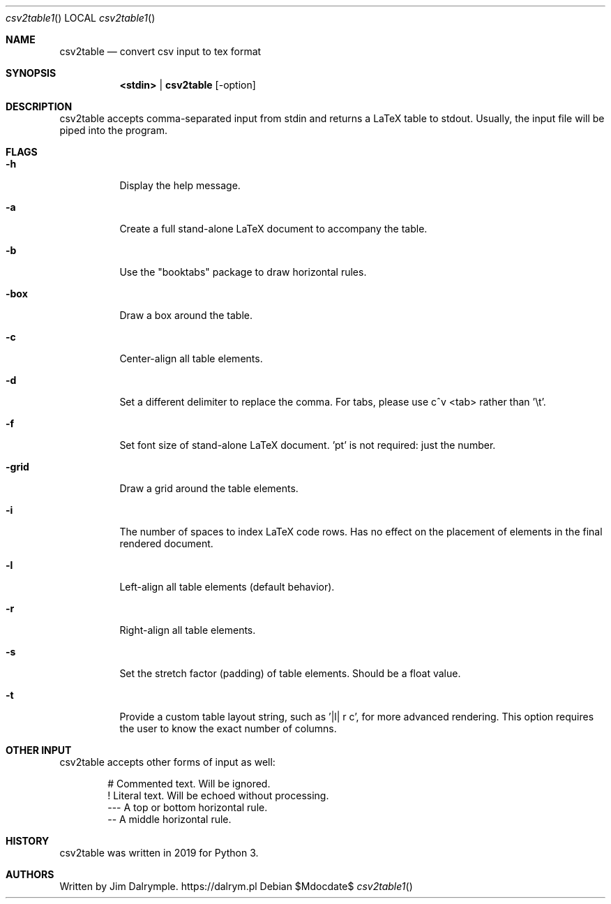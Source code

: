 .Dd $Mdocdate$
.Dt csv2table1
.Os
.Sh NAME
.Nm csv2table
.Nd convert csv input to tex format
.Sh SYNOPSIS
.Nm <stdin> | csv2table
.Op -option
.Sh DESCRIPTION
.Pp
csv2table accepts comma-separated input from stdin and returns a LaTeX table to stdout. Usually, the input file will be piped into the program.
.Pp
.Sh FLAGS
.Bl -tag -width Ds
.It Fl h
Display the help message.
.El
.Bl -tag -width Ds
.It Fl a
Create a full stand-alone LaTeX document to accompany the table.
.El
.Bl -tag -width Ds
.It Fl b
Use the "booktabs" package to draw horizontal rules.
.El
.Bl -tag -width Ds
.It Fl box
Draw a box around the table.
.El
.Bl -tag -width Ds
.It Fl c
Center-align all table elements.
.El
.Bl -tag -width Ds
.It Fl d
Set a different delimiter to replace the comma. For tabs, please use c^v <tab> rather than '\\t'.
.El
.Bl -tag -width Ds
.It Fl f
Set font size of stand-alone LaTeX document. 'pt' is not required: just the number.
.El
.Bl -tag -width Ds
.It Fl grid
Draw a grid around the table elements.
.El
.Bl -tag -width Ds
.It Fl i
The number of spaces to index LaTeX code rows. Has no effect on the placement of elements in the final rendered document.
.El
.Bl -tag -width Ds
.It Fl l
Left-align all table elements (default behavior).
.El
.Bl -tag -width Ds
.It Fl r
Right-align all table elements.
.El
.Bl -tag -width Ds
.It Fl s
Set the stretch factor (padding) of table elements. Should be a float value.
.El
.Bl -tag -width Ds
.It Fl t
Provide a custom table layout string, such as '|l| r c', for more advanced rendering. This option requires the user to know the exact number of columns.
.El
.Sh OTHER INPUT
.Pp
csv2table accepts other forms of input as well:
.Bd -literal -offset indent
\& #    Commented text. Will be ignored.
\& !    Literal text. Will be echoed without processing.
\& ---  A top or bottom horizontal rule.
\& --   A middle horizontal rule.
.Ed
.Sh HISTORY
csv2table was written in 2019 for Python 3.
.Sh AUTHORS
Written by Jim Dalrymple. https://dalrym.pl
